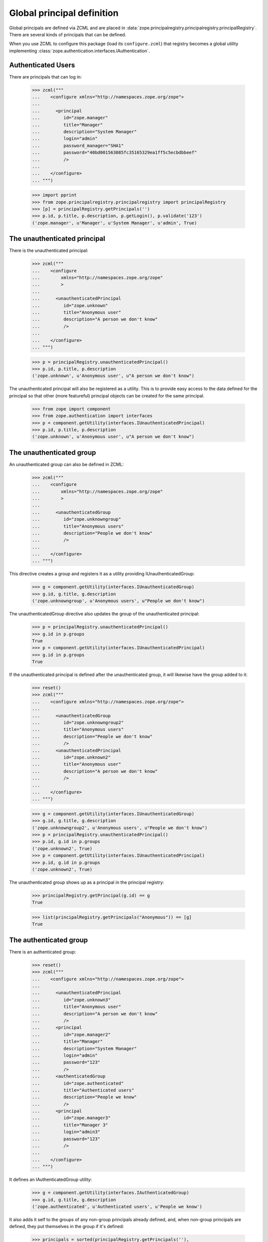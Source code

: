 =============================
 Global principal definition
=============================

Global principals are defined via ZCML and are placed in
:data:`zope.principalregistry.principalregistry.principalRegistry`.
There are several kinds of principals that can be defined.

When you use ZCML to configure this package (load its
``configure.zcml``) that registry becomes a global utility
implementing :class:`zope.authentication.interfaces.IAuthentication`.

Authenticated Users
===================

There are principals that can log in:

    >>> zcml("""
    ...    <configure xmlns="http://namespaces.zope.org/zope">
    ...
    ...      <principal
    ...         id="zope.manager"
    ...         title="Manager"
    ...         description="System Manager"
    ...         login="admin"
    ...         password_manager="SHA1"
    ...         password="40bd001563085fc35165329ea1ff5c5ecbdbbeef"
    ...         />
    ...
    ...    </configure>
    ... """)

    >>> import pprint
    >>> from zope.principalregistry.principalregistry import principalRegistry
    >>> [p] = principalRegistry.getPrincipals('')
    >>> p.id, p.title, p.description, p.getLogin(), p.validate('123')
    ('zope.manager', u'Manager', u'System Manager', u'admin', True)

The unauthenticated principal
=============================

There is the unauthenticated principal:

    >>> zcml("""
    ...    <configure
    ...        xmlns="http://namespaces.zope.org/zope"
    ...        >
    ...
    ...      <unauthenticatedPrincipal
    ...         id="zope.unknown"
    ...         title="Anonymous user"
    ...         description="A person we don't know"
    ...         />
    ...
    ...    </configure>
    ... """)

    >>> p = principalRegistry.unauthenticatedPrincipal()
    >>> p.id, p.title, p.description
    ('zope.unknown', u'Anonymous user', u"A person we don't know")

The unauthenticated principal will also be registered as a utility.
This is to provide easy access to the data defined for the principal so
that other (more featureful) principal objects can be created for the
same principal.

    >>> from zope import component
    >>> from zope.authentication import interfaces
    >>> p = component.getUtility(interfaces.IUnauthenticatedPrincipal)
    >>> p.id, p.title, p.description
    ('zope.unknown', u'Anonymous user', u"A person we don't know")

The unauthenticated group
=========================

An unauthenticated group can also be defined in ZCML:

    >>> zcml("""
    ...    <configure
    ...        xmlns="http://namespaces.zope.org/zope"
    ...        >
    ...
    ...      <unauthenticatedGroup
    ...         id="zope.unknowngroup"
    ...         title="Anonymous users"
    ...         description="People we don't know"
    ...         />
    ...
    ...    </configure>
    ... """)

This directive creates a group and registers it as a utility providing
IUnauthenticatedGroup:

    >>> g = component.getUtility(interfaces.IUnauthenticatedGroup)
    >>> g.id, g.title, g.description
    ('zope.unknowngroup', u'Anonymous users', u"People we don't know")

The unauthenticatedGroup directive also updates the group of the
unauthenticated principal:

    >>> p = principalRegistry.unauthenticatedPrincipal()
    >>> g.id in p.groups
    True
    >>> p = component.getUtility(interfaces.IUnauthenticatedPrincipal)
    >>> g.id in p.groups
    True

If the unauthenticated principal is defined after the unauthenticated
group, it will likewise have the group added to it:

    >>> reset()
    >>> zcml("""
    ...    <configure xmlns="http://namespaces.zope.org/zope">
    ...
    ...      <unauthenticatedGroup
    ...         id="zope.unknowngroup2"
    ...         title="Anonymous users"
    ...         description="People we don't know"
    ...         />
    ...      <unauthenticatedPrincipal
    ...         id="zope.unknown2"
    ...         title="Anonymous user"
    ...         description="A person we don't know"
    ...         />
    ...
    ...    </configure>
    ... """)

    >>> g = component.getUtility(interfaces.IUnauthenticatedGroup)
    >>> g.id, g.title, g.description
    ('zope.unknowngroup2', u'Anonymous users', u"People we don't know")
    >>> p = principalRegistry.unauthenticatedPrincipal()
    >>> p.id, g.id in p.groups
    ('zope.unknown2', True)
    >>> p = component.getUtility(interfaces.IUnauthenticatedPrincipal)
    >>> p.id, g.id in p.groups
    ('zope.unknown2', True)

The unauthenticated group shows up as a principal in the principal
registry:

    >>> principalRegistry.getPrincipal(g.id) == g
    True

    >>> list(principalRegistry.getPrincipals("Anonymous")) == [g]
    True

The authenticated group
=======================

There is an authenticated group:

    >>> reset()
    >>> zcml("""
    ...    <configure xmlns="http://namespaces.zope.org/zope">
    ...
    ...      <unauthenticatedPrincipal
    ...         id="zope.unknown3"
    ...         title="Anonymous user"
    ...         description="A person we don't know"
    ...         />
    ...      <principal
    ...         id="zope.manager2"
    ...         title="Manager"
    ...         description="System Manager"
    ...         login="admin"
    ...         password="123"
    ...         />
    ...      <authenticatedGroup
    ...         id="zope.authenticated"
    ...         title="Authenticated users"
    ...         description="People we know"
    ...         />
    ...      <principal
    ...         id="zope.manager3"
    ...         title="Manager 3"
    ...         login="admin3"
    ...         password="123"
    ...         />
    ...
    ...    </configure>
    ... """)

It defines an IAuthenticatedGroup utility:

    >>> g = component.getUtility(interfaces.IAuthenticatedGroup)
    >>> g.id, g.title, g.description
    ('zope.authenticated', u'Authenticated users', u'People we know')

It also adds it self to the groups of any non-group principals already
defined, and, when non-group principals are defined, they put
themselves in the group if it's defined:

    >>> principals = sorted(principalRegistry.getPrincipals(''),
    ...                     key=lambda p: p.id)
    >>> for p in principals:
    ...    print(p.id, p.groups == [g.id])
    zope.authenticated False
    zope.manager2 True
    zope.manager3 True

Excluding unauthenticated principals, of course:

    >>> p = principalRegistry.unauthenticatedPrincipal()
    >>> p.id, g.id in p.groups
    ('zope.unknown3', False)
    >>> p = component.getUtility(interfaces.IUnauthenticatedPrincipal)
    >>> p.id, g.id in p.groups
    ('zope.unknown3', False)


The everybody group
===================

Finally, there is an everybody group:

    >>> reset()
    >>> zcml("""
    ...    <configure xmlns="http://namespaces.zope.org/zope">
    ...
    ...      <unauthenticatedPrincipal
    ...         id="zope.unknown4"
    ...         title="Anonymous user"
    ...         description="A person we don't know"
    ...         />
    ...      <principal
    ...         id="zope.manager4"
    ...         title="Manager"
    ...         description="System Manager"
    ...         login="admin"
    ...         password="123"
    ...         />
    ...      <everybodyGroup
    ...         id="zope.everybody"
    ...         title="Everybody"
    ...         description="All People"
    ...         />
    ...      <principal
    ...         id="zope.manager5"
    ...         title="Manager 5"
    ...         login="admin5"
    ...         password="123"
    ...         />
    ...
    ...    </configure>
    ... """)

The everybodyGroup directive defines an IEveryoneGroup utility:

    >>> g = component.getUtility(interfaces.IEveryoneGroup)
    >>> g.id, g.title, g.description
    ('zope.everybody', u'Everybody', u'All People')

It also adds it self to the groups of any non-group principals already
defined, and, when non-group principals are defined, they put
themselves in the group if it's defined:

    >>> principals = sorted(principalRegistry.getPrincipals(''),
    ...                     key=lambda p: p.id)
    >>> for p in principals:
    ...    print(p.id, p.groups == [g.id])
    zope.everybody False
    zope.manager4 True
    zope.manager5 True

Including unauthenticated principals, of course:

    >>> p = principalRegistry.unauthenticatedPrincipal()
    >>> p.id, g.id in p.groups
    ('zope.unknown4', True)
    >>> p = component.getUtility(interfaces.IUnauthenticatedPrincipal)
    >>> p.id, g.id in p.groups
    ('zope.unknown4', True)

Note that it is up to IAuthentication implementations to associate
these groups with their principals, as appropriate.


The system_user
===============

There is also a system_user that is defined in the code.  It will be returned
from the getPrincipal method of the registry.

    >>> import zope.security.management
    >>> import zope.principalregistry.principalregistry
    >>> auth = zope.principalregistry.principalregistry.PrincipalRegistry()
    >>> system_user = auth.getPrincipal(u'zope.security.management.system_user')
    >>> system_user is zope.security.management.system_user
    True
